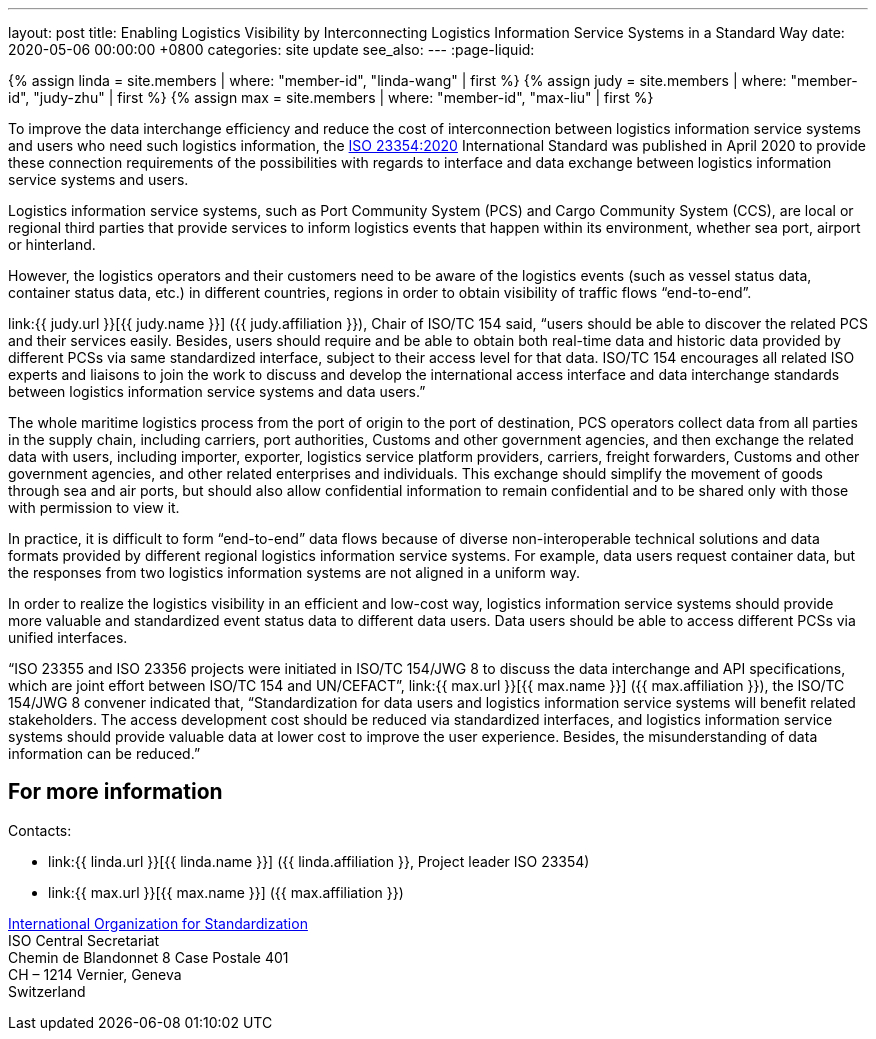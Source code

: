---
layout: post
title:  Enabling Logistics Visibility by Interconnecting Logistics Information Service Systems in a Standard Way
date:   2020-05-06 00:00:00 +0800
categories: site update
see_also:
---
:page-liquid:

{% assign linda = site.members | where: "member-id", "linda-wang" | first %}
{% assign judy = site.members | where: "member-id", "judy-zhu" | first %}
{% assign max = site.members | where: "member-id", "max-liu" | first %}

To improve the data interchange efficiency and reduce the cost of interconnection between logistics information service systems and users who need such logistics information, the link:/standards/iso-23354-2020[ISO 23354:2020] International Standard was published in April 2020 to provide these connection requirements of the possibilities with regards to interface and data exchange between logistics information service systems and users.

Logistics information service systems, such as Port Community System (PCS) and Cargo Community System (CCS), are local or regional third parties that provide services to inform logistics events that happen within its environment, whether sea port, airport or hinterland.

However, the logistics operators and their customers need to be aware of the logistics events (such as vessel status data, container status data, etc.) in different countries, regions in order to obtain visibility of traffic flows "`end-to-end`".

link:{{ judy.url }}[{{ judy.name }}] ({{ judy.affiliation }}), Chair of ISO/TC 154 said, "`users should be able to discover the related PCS and their services easily. Besides, users should require and be able to obtain both real-time data and historic data provided by different PCSs via same standardized interface, subject to their access level for that data. ISO/TC 154 encourages all related ISO experts and liaisons to join the work to discuss and develop the international access interface and data interchange standards between logistics information service systems and data users.`"

The whole maritime logistics process from the port of origin to the port of destination, PCS operators collect data from all parties in the supply chain, including carriers, port authorities, Customs and other government agencies, and then exchange the related data with users, including importer, exporter, logistics service platform providers, carriers, freight forwarders, Customs and other government agencies, and other related enterprises and individuals. This exchange should simplify the movement of goods through sea and air ports, but should also allow confidential information to remain confidential and to be shared only with those with permission to view it.

In practice, it is difficult to form "`end-to-end`" data flows because of diverse non-interoperable technical solutions and data formats provided by different regional logistics information service systems. For example, data users request container data, but the responses from two logistics information systems are not aligned in a uniform way.

In order to realize the logistics visibility in an efficient and low-cost way, logistics information service systems should provide more valuable and standardized event status data to different data users. Data users should be able to access different PCSs via unified interfaces.

"`ISO 23355 and ISO 23356 projects were initiated in ISO/TC 154/JWG 8 to discuss the data interchange and API specifications, which are joint effort between ISO/TC 154 and UN/CEFACT`", link:{{ max.url }}[{{ max.name }}] ({{ max.affiliation }}), the ISO/TC 154/JWG 8 convener indicated that, "`Standardization for data users and logistics information service systems will benefit related stakeholders. The access development cost should be reduced via standardized interfaces, and logistics information service systems should provide valuable data at lower cost to improve the user experience. Besides, the misunderstanding of data information can be reduced.`"


== For more information

Contacts:

* link:{{ linda.url }}[{{ linda.name }}] ({{ linda.affiliation }}, Project leader ISO 23354)
* link:{{ max.url }}[{{ max.name }}] ({{ max.affiliation }})

https://www.iso.org[International Organization for Standardization] +
ISO Central Secretariat +
Chemin de Blandonnet 8 Case Postale 401 +
CH – 1214 Vernier, Geneva +
Switzerland

